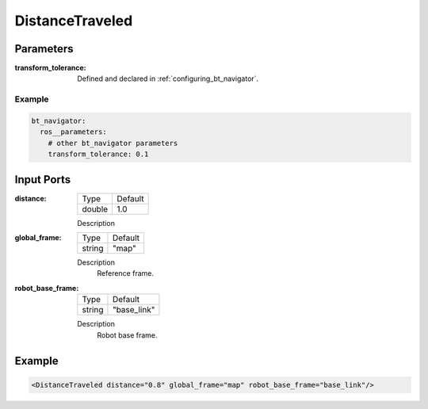 .. _bt_distance_traveled_condition:

DistanceTraveled
================

Parameters
-----------

:transform_tolerance:

    Defined and declared in :ref:`configuring_bt_navigator`.

Example
^^^^^^^
.. code-block:: yaml

    bt_navigator:
      ros__parameters:
        # other bt_navigator parameters
        transform_tolerance: 0.1

Input Ports
-----------

:distance:

  ====== =======
  Type   Default
  ------ -------
  double 1.0  
  ====== =======

  Description

:global_frame:

  ====== =======
  Type   Default
  ------ -------
  string "map"
  ====== =======

  Description
    	Reference frame.

:robot_base_frame:

  ====== ===========
  Type   Default
  ------ -----------
  string "base_link"
  ====== ===========

  Description
    	Robot base frame.

Example
-------

.. code-block:: xml

    <DistanceTraveled distance="0.8" global_frame="map" robot_base_frame="base_link"/>
